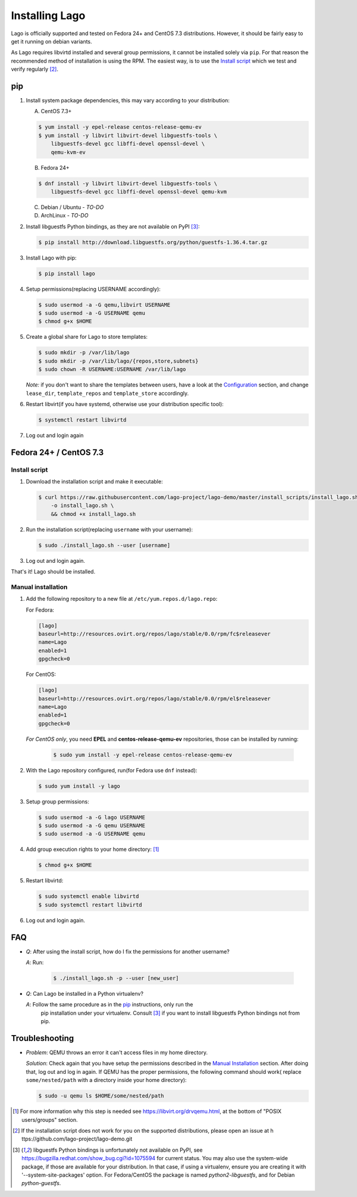 ###############
Installing Lago
###############

Lago is officially supported and tested on Fedora 24+ and CentOS 7.3
distributions. However, it should be fairly easy to get it running on
debian variants.

As Lago requires libvirtd installed and several group permissions,
it cannot be installed solely via ``pip``. For that reason the
recommended method of installation is using the RPM. The easiest way, is
to use the `Install script`_ which we test and verify regularly [2]_.


pip
===

1. Install system package dependencies, this may vary according to your
   distribution:

   A. CentOS 7.3+

   .. code:: bash

        $ yum install -y epel-release centos-release-qemu-ev
        $ yum install -y libvirt libvirt-devel libguestfs-tools \
            libguestfs-devel gcc libffi-devel openssl-devel \
            qemu-kvm-ev


   B. Fedora 24+

   .. code:: bash

       $ dnf install -y libvirt libvirt-devel libguestfs-tools \
           libguestfs-devel gcc libffi-devel openssl-devel qemu-kvm

   C. Debian / Ubuntu - *TO-DO*
   D. ArchLinux - *TO-DO*

2. Install libguestfs Python bindings, as they are not available on PyPI [3]_:

   .. code:: bash

       $ pip install http://download.libguestfs.org/python/guestfs-1.36.4.tar.gz


3. Install Lago with pip:

   .. code:: bash

       $ pip install lago


4. Setup permissions(replacing USERNAME accordingly):

   .. code:: bash

       $ sudo usermod -a -G qemu,libvirt USERNAME
       $ sudo usermod -a -G USERNAME qemu
       $ chmod g+x $HOME

5. Create a global share for Lago to store templates:

   .. code:: bash

       $ sudo mkdir -p /var/lib/lago
       $ sudo mkdir -p /var/lib/lago/{repos,store,subnets}
       $ sudo chown -R USERNAME:USERNAME /var/lib/lago


   *Note:* if you don't want to share the templates between users, have a look
   at the Configuration_ section, and change ``lease_dir``, ``template_repos``
   and ``template_store`` accordingly.

6. Restart libvirt(if you have systemd, otherwise use your distribution
   specific tool):

   .. code:: bash

       $ systemctl restart libvirtd

7. Log out and login again


Fedora 24+ / CentOS 7.3
=======================

.. _`Install script`:

Install script
---------------

1. Download the installation script and make it executable:

   .. code:: bash

      $ curl https://raw.githubusercontent.com/lago-project/lago-demo/master/install_scripts/install_lago.sh \
          -o install_lago.sh \
          && chmod +x install_lago.sh


2. Run the installation script(replacing ``username`` with your username):

   .. code:: bash

       $ sudo ./install_lago.sh --user [username]


3. Log out and login again.

That's it! Lago should be installed.


Manual installation
-------------------


1. Add the following repository to a new file at
   ``/etc/yum.repos.d/lago.repo``:

   For Fedora:

   .. code:: bash

     [lago]
     baseurl=http://resources.ovirt.org/repos/lago/stable/0.0/rpm/fc$releasever
     name=Lago
     enabled=1
     gpgcheck=0

   For CentOS:

   .. code:: bash

     [lago]
     baseurl=http://resources.ovirt.org/repos/lago/stable/0.0/rpm/el$releasever
     name=Lago
     enabled=1
     gpgcheck=0


   *For CentOS only*, you need **EPEL** and **centos-release-qemu-ev**
   repositories, those can be installed by running:

       .. code:: bash

           $ sudo yum install -y epel-release centos-release-qemu-ev


   .. todo:: point to the release rpm once it's implemented, and use gpgcheck=1


2. With the Lago repository configured, run(for Fedora use ``dnf`` instead):

   .. code:: bash

       $ sudo yum install -y lago


3. Setup group permissions:

   .. code:: bash

       $ sudo usermod -a -G lago USERNAME
       $ sudo usermod -a -G qemu USERNAME
       $ sudo usermod -a -G USERNAME qemu


4. Add group execution rights to your home directory: [1]_

   .. code:: bash

       $ chmod g+x $HOME

5. Restart libvirtd:

   .. code:: bash

       $ sudo systemctl enable libvirtd
       $ sudo systemctl restart libvirtd

6. Log out and login again.



FAQ
===

* *Q*: After using the install script, how do I fix the permissions for
  another username?

  *A*: Run:

         .. code:: bash

             $ ./install_lago.sh -p --user [new_user]


* *Q*: Can Lago be installed in a Python virtualenv?

  *A*: Follow the same procedure as in the pip_ instructions, only run the
       pip installation under your virtualenv. Consult [3]_ if you want
       to install libguestfs Python bindings not from pip.


Troubleshooting
================

* *Problem*: QEMU throws an error it can't access files in my home directory.

  *Solution*: Check again that you have setup the permissions described in the
  `Manual Installation`_ section. After doing that, log out and log in again.
  If QEMU has the proper permissions, the following command should work(
  replace ``some/nested/path`` with a directory inside your home directory):

  .. code:: bash

      $ sudo -u qemu ls $HOME/some/nested/path


.. [1] For more information why this step is needed see
       https://libvirt.org/drvqemu.html, at the bottom of
       "POSIX users/groups" section.
.. [2] If the installation script does not work for you on the supported
       distributions, please open an issue at h
       ttps://github.com/lago-project/lago-demo.git
.. [3] libguestfs Python bindings is unfortunately not available on PyPI,
       see https://bugzilla.redhat.com/show_bug.cgi?id=1075594 for current
       status. You may also use the system-wide package, if those are
       available for your distribution. In that case, if using a virtualenv,
       ensure you are creating it with '--system-site-packages' option.
       For Fedora/CentOS the package is named `python2-libguestfs`, and for
       Debian `python-guestfs`.

.. _Configuration: Configuration.html
